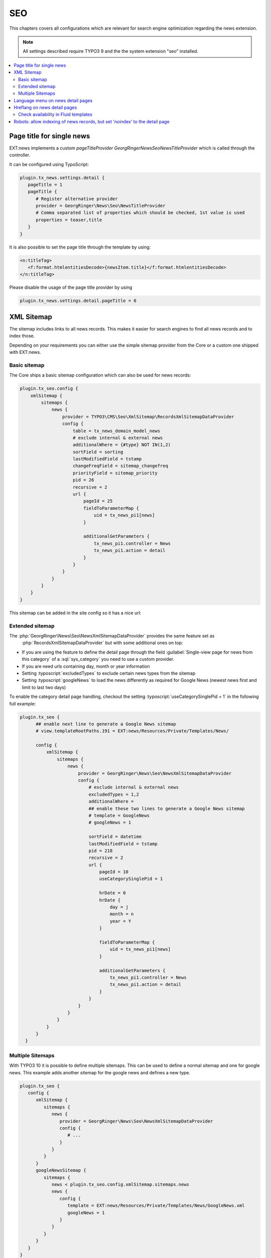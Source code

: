 .. _seo:

===
SEO
===

This chapters covers all configurations which are relevant for search engine optimization
regarding the news extension.

.. note::
   All settings described require TYPO3 9 and the the system extension "seo" installed.


.. only:: html

.. contents::
        :local:
        :depth: 2

Page title for single news
--------------------------
EXT:news implements a custom *pageTitleProvider* `\GeorgRinger\News\Seo\NewsTitleProvider` which is called through the controller.

It can be configured using TypoScript:

.. code-block:: typoscript

   plugin.tx_news.settings.detail {
      pageTitle = 1
      pageTitle {
         # Register alternative provider
         provider = GeorgRinger\News\Seo\NewsTitleProvider
         # Comma separated list of properties which should be checked, 1st value is used
         properties = teaser,title
      }
   }

It is also possible to set the page title through the template by using:

.. code-block:: html

   <n:titleTag>
      <f:format.htmlentitiesDecode>{newsItem.title}</f:format.htmlentitiesDecode>
   </n:titleTag>

Please disable the usage of the page title provider by using

.. code-block:: typoscript

   plugin.tx_news.settings.detail.pageTitle = 0

XML Sitemap
-----------
The sitemap includes links to all news records. This makes it easier for search engines to find all news records and to index those.

Depending on your requirements you can either use the simple sitemap provider from the Core or a custom one shipped with EXT:news.

Basic sitemap
~~~~~~~~~~~~~
The Core ships a basic sitemap configuration which can also be used for news records:

.. code-block:: typoscript

   plugin.tx_seo.config {
       xmlSitemap {
           sitemaps {
               news {
                   provider = TYPO3\CMS\Seo\XmlSitemap\RecordsXmlSitemapDataProvider
                   config {
                       table = tx_news_domain_model_news
                       # exclude internal & external news
                       additionalWhere = {#type} NOT IN(1,2)
                       sortField = sorting
                       lastModifiedField = tstamp
                       changeFreqField = sitemap_changefreq
                       priorityField = sitemap_priority
                       pid = 26
                       recursive = 2
                       url {
                           pageId = 25
                           fieldToParameterMap {
                               uid = tx_news_pi1[news]
                           }

                           additionalGetParameters {
                               tx_news_pi1.controller = News
                               tx_news_pi1.action = detail
                           }
                       }
                   }
               }
           }
       }
   }

This sitemap can be added in the site config so it has a nice url:

.. code-block:: yaml
   :caption: config/mysite/config.yaml
   :emphasize-lines: 10

   routeEnhancers:
     Sitemap:
       type: Simple
       routePath: 'sitemap/{sitemap}'
       aspects:
         sitemap:
           type: StaticValueMapper
           map:
             pages: pages
             news: news
     PageTypeSuffix:
       type: PageType
       default: '/'
       index: ''
       map:
         '/': 0
         sitemap.xml: 1533906435


Extended sitemap
~~~~~~~~~~~~~~~~

The :php:`GeorgRinger\News\Seo\NewsXmlSitemapDataProvider` provides the same feature set as
 :php:`RecordsXmlSitemapDataProvider` but with some additional ones on top:

- If you are using the feature to define the detail page through the field
  :guilabel:`Single-view page for news from this category` of a :sql:`sys_category` you need to use a custom provider.
- If you are need urls containing day, month or year information
- Setting :typoscript:`excludedTypes` to exclude certain news types from the sitemap
- Setting :typoscript:`googleNews` to load the news differently as required for Google News (newest news first and limit to last two days)

To enable the category detail page handling, checkout the setting :typoscript:`useCategorySinglePid = 1` in the following full example:

.. code-block:: typoscript

 plugin.tx_seo {
       ## enable next line to generate a Google News sitemap
       # view.templateRootPaths.191 = EXT:news/Resources/Private/Templates/News/

       config {
           xmlSitemap {
               sitemaps {
                   news {
                       provider = GeorgRinger\News\Seo\NewsXmlSitemapDataProvider
                       config {
                           # exclude internal & external news
                           excludedTypes = 1,2
                           additionalWhere =
                           ## enable these two lines to generate a Google News sitemap
                           # template = GoogleNews
                           # googleNews = 1

                           sortField = datetime
                           lastModifiedField = tstamp
                           pid = 218
                           recursive = 2
                           url {
                               pageId = 10
                               useCategorySinglePid = 1

                               hrDate = 0
                               hrDate {
                                   day = j
                                   month = n
                                   year = Y
                               }

                               fieldToParameterMap {
                                   uid = tx_news_pi1[news]
                               }

                               additionalGetParameters {
                                   tx_news_pi1.controller = News
                                   tx_news_pi1.action = detail
                               }
                           }
                       }
                   }
               }
           }
       }
   }

Multiple Sitemaps
~~~~~~~~~~~~~~~~~

With TYPO3 10 it is possible to define multiple sitemaps. This can be used to define a normal sitemap and one for google news. This example adds another sitemap for the google news and defines a new type.

.. code-block:: typoscript

   plugin.tx_seo {
      config {
         xmlSitemap {
            sitemaps {
               news {
                  provider = GeorgRinger\News\Seo\NewsXmlSitemapDataProvider
                  config {
                     # ...
                  }
               }
            }
         }
         googleNewsSitemap {
            sitemaps {
               news < plugin.tx_seo.config.xmlSitemap.sitemaps.news
               news {
                  config {
                     template = EXT:news/Resources/Private/Templates/News/GoogleNews.xml
                     googleNews = 1
                  }
               }
            }
         }
      }
   }

   seo_sitemap_news < seo_sitemap
   seo_sitemap_news {
      typeNum = 1533906436
      10.sitemapType = googleNewsSitemap
   }

This sitemap can be added in the site config so it has a nice url:

.. code-block:: yaml
   :linenos:

   routeEnhancers:
     PageTypeSuffix:
       map:
         news_sitemap.xml: 1533906436

.. _seo_language_menus:

Language menu on news detail pages
----------------------------------

If a language menu is rendered on a detail page and the languages are configured to use a strict mode, the following snippet helps you to setup a proper menu.
If no translation exists, the property `available` is set to `false` - just as if the current page is not translated.

.. code-block:: typoscript

   10 = TYPO3\CMS\Frontend\DataProcessing\LanguageMenuProcessor
   10 {
      as = languageMenu
      addQueryString = 1
   }

   11 = GeorgRinger\News\DataProcessing\DisableLanguageMenuProcessor
   # comma separated list of language menu names
   11.menus = languageMenu

See also chapter :ref:`LanguageMenuProcessor <dataProcessing_LanguageMenuProcessor>`.

Hreflang on news detail pages
-----------------------------
If using languages with the language mode `strict`, the hreflang tag must only be generated if the according news record is translated as well!

.. note::
   This feature is only supported by TYPO3 10 and up, described
   in :ref:`TYPO3 Explained, ModifyHrefLangTagsEvent <t3coreapi:ModifyHrefLangTagsEvent>`.

EXT:news reduces the rendered hreflang attributes by using this event and checking the availability of the records.

Check availability in Fluid templates
~~~~~~~~~~~~~~~~~~~~~~~~~~~~~~~~~~~~~
If you are building a language menu and want to check if the news record is available, you can use the ViewHelper
:html:`<n:check.pageAvailableInLanguage language="{languageId}">`. A full example can look like this:

.. code-block:: html

   <ul>
       <f:for each="{LanguageMenu}" as="item">
           <f:if condition="{item.available}">
               <n:check.pageAvailableInLanguage language="{item.languageId}">
                   <li class="language-switch {f:if(condition:item.active, then:'active')}">
                       <a href="{item.link}">{item.navigationTitle}</a>
                   </li>
               </n:check.pageAvailableInLanguage>
           </f:if>
       </f:for>
   </ul>

Robots: allow indexing of news records, but set 'noindex' to the detail page
----------------------------------------------------------------------------
By default, the detail page will be listed in the SEO sitemap.
But in most cases, you don't want the page itself to be indexed by search engines (means: without a news record to be shown by the plugin).

If you just disable *Index this page* (`no_index`) in the page properties, the robots meta tag with *noindex* value will also be applied to the news records.

Solution: You can use the following TypoScript condition to allow search engines to index the page again, if a news record is rendered:

.. code-block:: typoscript

   [request && traverse(request.getQueryParams(), 'tx_news_pi1/news') > 0]
       page.meta.robots = index,follow
       page.meta.robots.replace = 1
   [END]

An important part is the `replace` option. The MetaTag API of TYPO3 will then replace tags which were set before.
